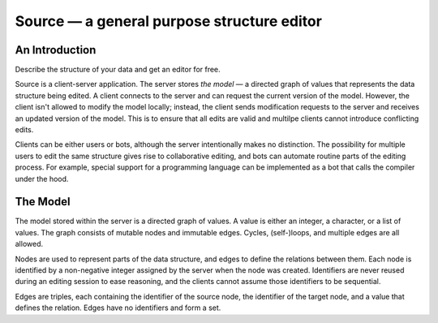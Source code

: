 =============================================
 Source — a general purpose structure editor
=============================================

An Introduction
---------------

Describe the structure of your data and get an editor for free.

Source is a client-server application. The server stores *the model* —
a directed graph of values that represents the data structure being
edited. A client connects to the server and can request the current
version of the model. However, the client isn't allowed to modify the
model locally; instead, the client sends modification requests to the
server and receives an updated version of the model. This is to ensure
that all edits are valid and multilpe clients cannot introduce
conflicting edits.

Clients can be either users or bots, although the server intentionally
makes no distinction. The possibility for multiple users to edit the
same structure gives rise to collaborative editing, and bots can
automate routine parts of the editing process. For example, special
support for a programming language can be implemented as a bot that
calls the compiler under the hood.


The Model
---------

The model stored within the server is a directed graph of values. A
value is either an integer, a character, or a list of values. The
graph consists of mutable nodes and immutable edges. Cycles,
(self-)loops, and multiple edges are all allowed.

Nodes are used to represent parts of the data structure, and edges to
define the relations between them. Each node is identified by a
non-negative integer assigned by the server when the node was
created. Identifiers are never reused during an editing session to
ease reasoning, and the clients cannot assume those identifiers to be
sequential.

Edges are triples, each containing the identifier of the source node,
the identifier of the target node, and a value that defines the
relation. Edges have no identifiers and form a set.

